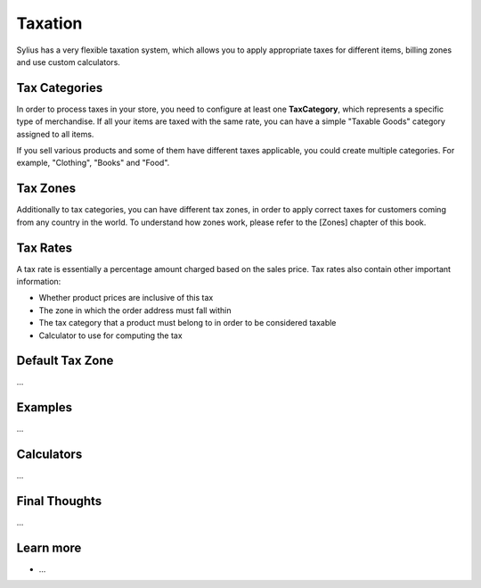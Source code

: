 .. index::
   single: Taxation

Taxation
========

Sylius has a very flexible taxation system, which allows you to apply appropriate taxes for different items, billing zones and use custom calculators.

Tax Categories
--------------

In order to process taxes in your store, you need to configure at least one **TaxCategory**, which represents a specific type of merchandise.
If all your items are taxed with the same rate, you can have a simple "Taxable Goods" category assigned to all items.

If you sell various products and some of them have different taxes applicable, you could create multiple categories. For example, "Clothing", "Books" and "Food".

Tax Zones
---------

Additionally to tax categories, you can have different tax zones, in order to apply correct taxes for customers coming from any country in the world.
To understand how zones work, please refer to the [Zones] chapter of this book.

Tax Rates
---------

A tax rate is essentially a percentage amount charged based on the sales price. Tax rates also contain other important information:

* Whether product prices are inclusive of this tax
* The zone in which the order address must fall within
* The tax category that a product must belong to in order to be considered taxable
* Calculator to use for computing the tax

Default Tax Zone
----------------

...

Examples
--------

...

Calculators
-----------

...

Final Thoughts
--------------

...

Learn more
----------

* ...
